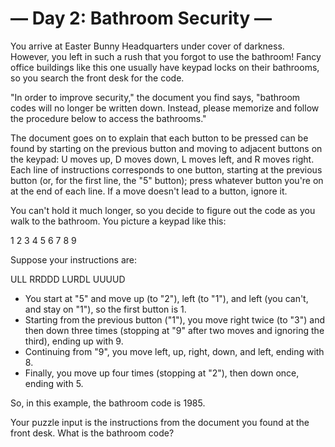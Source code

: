 * --- Day 2: Bathroom Security ---

   You arrive at Easter Bunny Headquarters under cover of darkness. However,
   you left in such a rush that you forgot to use the bathroom! Fancy office
   buildings like this one usually have keypad locks on their bathrooms, so
   you search the front desk for the code.

   "In order to improve security," the document you find says, "bathroom
   codes will no longer be written down. Instead, please memorize and follow
   the procedure below to access the bathrooms."

   The document goes on to explain that each button to be pressed can be
   found by starting on the previous button and moving to adjacent buttons on
   the keypad: U moves up, D moves down, L moves left, and R moves right.
   Each line of instructions corresponds to one button, starting at the
   previous button (or, for the first line, the "5" button); press whatever
   button you're on at the end of each line. If a move doesn't lead to a
   button, ignore it.

   You can't hold it much longer, so you decide to figure out the code as you
   walk to the bathroom. You picture a keypad like this:

 1 2 3
 4 5 6
 7 8 9

   Suppose your instructions are:

 ULL
 RRDDD
 LURDL
 UUUUD

     * You start at "5" and move up (to "2"), left (to "1"), and left (you
       can't, and stay on "1"), so the first button is 1.
     * Starting from the previous button ("1"), you move right twice (to "3")
       and then down three times (stopping at "9" after two moves and
       ignoring the third), ending up with 9.
     * Continuing from "9", you move left, up, right, down, and left, ending
       with 8.
     * Finally, you move up four times (stopping at "2"), then down once,
       ending with 5.

   So, in this example, the bathroom code is 1985.

   Your puzzle input is the instructions from the document you found at the
   front desk. What is the bathroom code?

